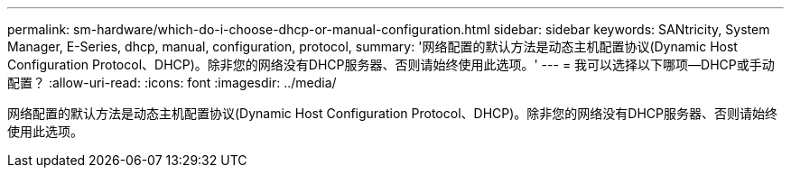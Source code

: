 ---
permalink: sm-hardware/which-do-i-choose-dhcp-or-manual-configuration.html 
sidebar: sidebar 
keywords: SANtricity, System Manager, E-Series, dhcp, manual, configuration, protocol, 
summary: '网络配置的默认方法是动态主机配置协议(Dynamic Host Configuration Protocol、DHCP)。除非您的网络没有DHCP服务器、否则请始终使用此选项。' 
---
= 我可以选择以下哪项—DHCP或手动配置？
:allow-uri-read: 
:icons: font
:imagesdir: ../media/


[role="lead"]
网络配置的默认方法是动态主机配置协议(Dynamic Host Configuration Protocol、DHCP)。除非您的网络没有DHCP服务器、否则请始终使用此选项。
